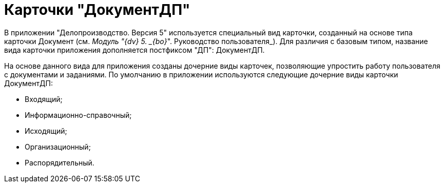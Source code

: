 = Карточки "ДокументДП"

В приложении "Делопроизводство. Версия 5" используется специальный вид карточки, созданный на основе типа карточки Документ (см. _Модуль "{dv} 5. _{bo}_". Руководство пользователя_). Для различия с базовым типом, название вида карточки приложения дополняется постфиксом "ДП": ДокументДП.

На основе данного вида для приложения созданы дочерние виды карточек, позволяющие упростить работу пользователя с документами и заданиями. По умолчанию в приложении используются следующие дочерние виды карточки ДокументДП:

* Входящий;
* Информационно-справочный;
* Исходящий;
* Организационный;
* Распорядительный.
